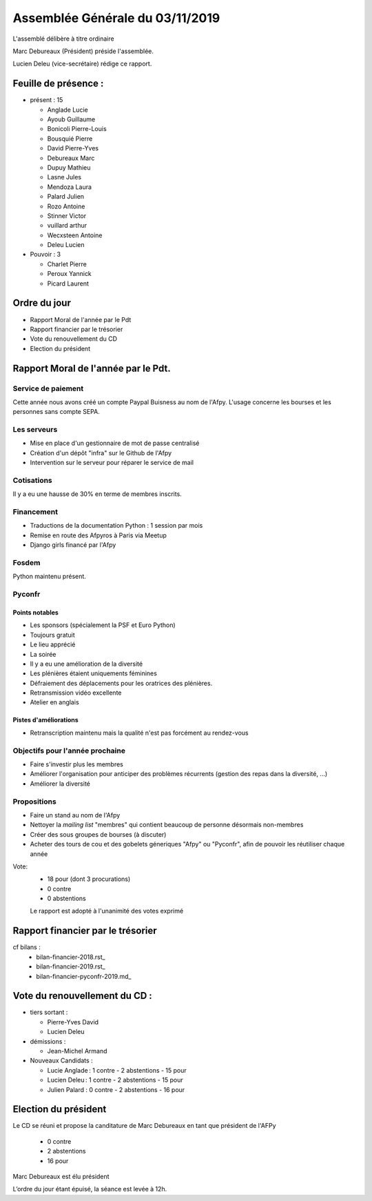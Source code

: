 ================================
Assemblée Générale du 03/11/2019
================================

L'assemblé délibère à titre ordinaire

Marc Debureaux (Président) préside l'assemblée.

Lucien Deleu (vice-secrétaire) rédige ce rapport.

Feuille de présence :
=====================

+ présent : 15

  - Anglade Lucie
  - Ayoub Guillaume
  - Bonicoli Pierre-Louis
  - Bousquié Pierre
  - David Pierre-Yves
  - Debureaux Marc
  - Dupuy Mathieu
  - Lasne Jules
  - Mendoza Laura
  - Palard Julien
  - Rozo Antoine
  - Stinner Victor
  - vuillard arthur
  - Wecxsteen Antoine
  - Deleu Lucien


+ Pouvoir : 3

  - Charlet Pierre
  - Peroux Yannick
  - Picard Laurent

Ordre du jour
=============

- Rapport Moral de l'année par le Pdt
- Rapport financier par le trésorier
- Vote du renouvellement du CD
- Election du président

Rapport Moral de l'année par le Pdt.
====================================

Service de paiement
-------------------

Cette année nous avons créé un compte Paypal Buisness au nom de l'Afpy.
L'usage concerne les bourses et les personnes sans compte SEPA.


Les serveurs
------------

- Mise en place d'un gestionnaire de mot de passe centralisé
- Création d'un dépôt "infra" sur le Github de l'Afpy
- Intervention sur le serveur pour réparer le service de mail


Cotisations
-----------

Il y a eu une hausse de 30% en terme de membres inscrits.


Financement
-----------

- Traductions de la documentation Python : 1 session par mois
- Remise en route des Afpyros à Paris via Meetup
- Django girls financé par l'Afpy


Fosdem
------

Python maintenu présent.


Pyconfr
-------

Points notables
...............

- Les sponsors (spécialement la PSF et Euro Python)
- Toujours gratuit
- Le lieu apprécié
- La soirée
- Il y a eu une amélioration de la diversité
- Les plénières étaient uniquements féminines
- Défraiement des déplacements pour les oratrices des plénières.
- Retransmission vidéo excellente
- Atelier en anglais

Pistes d'améliorations
......................

- Retranscription maintenu mais la qualité n'est pas forcément au rendez-vous


Objectifs pour l'année prochaine
--------------------------------

- Faire s'investir plus les membres
- Améliorer l'organisation pour anticiper des problèmes récurrents (gestion des repas dans la diversité, ...)
- Améliorer la diversité


Propositions
------------

- Faire un stand au nom de l'Afpy
- Nettoyer la *mailing list* "membres" qui contient beaucoup de personne désormais non-membres
- Créer des sous groupes de bourses (à discuter)
- Acheter des tours de cou et des gobelets géneriques "Afpy" ou "Pyconfr", afin de pouvoir les réutiliser chaque année


Vote:
  + 18 pour (dont 3 procurations)
  + 0 contre
  + 0 abstentions

  Le rapport est adopté à l'unanimité des votes exprimé


Rapport financier par le trésorier
==================================

cf bilans :
  - bilan-financier-2018.rst_
  - bilan-financier-2019.rst_
  - bilan-financier-pyconfr-2019.md_

Vote du renouvellement du CD :
==============================

+ tiers sortant :

  - Pierre-Yves David
  - Lucien Deleu

+ démissions :

  - Jean-Michel Armand

+ Nouveaux Candidats :

  - Lucie Anglade : 1 contre - 2 abstentions - 15 pour
  - Lucien Deleu : 1 contre - 2 abstentions - 15 pour
  - Julien Palard : 0 contre - 2 abstentions - 16 pour


Election du président
=====================

Le CD se réuni et propose la canditature de Marc Debureaux en tant que président de l'AFPy

  + 0 contre
  + 2 abstentions
  + 16 pour

Marc Debureaux est élu président


L’ordre du jour étant épuisé, la séance est levée à 12h.
